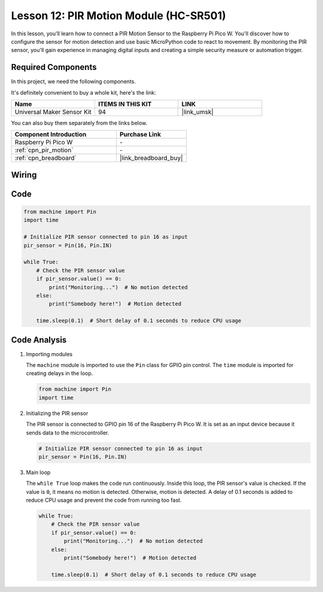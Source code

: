 .. _pico_lesson12_pir_motion:

Lesson 12: PIR Motion Module (HC-SR501)
============================================

In this lesson, you'll learn how to connect a PIR Motion Sensor to the Raspberry Pi Pico W. You'll discover how to configure the sensor for motion detection and use basic MicroPython code to react to movement. By monitoring the PIR sensor, you'll gain experience in managing digital inputs and creating a simple security measure or automation trigger.

Required Components
--------------------------

In this project, we need the following components. 

It's definitely convenient to buy a whole kit, here's the link: 

.. list-table::
    :widths: 20 20 20
    :header-rows: 1

    *   - Name	
        - ITEMS IN THIS KIT
        - LINK
    *   - Universal Maker Sensor Kit
        - 94
        - |link_umsk|

You can also buy them separately from the links below.

.. list-table::
    :widths: 30 20
    :header-rows: 1

    *   - Component Introduction
        - Purchase Link

    *   - Raspberry Pi Pico W
        - \-
    *   - :ref:`cpn_pir_motion`
        - \-
    *   - :ref:`cpn_breadboard`
        - |link_breadboard_buy|


Wiring
---------------------------

.. image:: img/Lesson_12_pir_module_bb.png
    :width: 100%


Code
---------------------------

.. code-block:: python

   from machine import Pin
   import time
   
   # Initialize PIR sensor connected to pin 16 as input
   pir_sensor = Pin(16, Pin.IN)
   
   while True:
       # Check the PIR sensor value
       if pir_sensor.value() == 0:  
           print("Monitoring...")  # No motion detected
       else:
           print("Somebody here!")  # Motion detected
   
       time.sleep(0.1)  # Short delay of 0.1 seconds to reduce CPU usage

Code Analysis
---------------------------

#. Importing modules

   The ``machine`` module is imported to use the ``Pin`` class for GPIO pin control. The ``time`` module is imported for creating delays in the loop.

   .. code-block:: python

      from machine import Pin
      import time

#. Initializing the PIR sensor

   The PIR sensor is connected to GPIO pin 16 of the Raspberry Pi Pico W. It is set as an input device because it sends data to the microcontroller.

   .. code-block:: python

      # Initialize PIR sensor connected to pin 16 as input
      pir_sensor = Pin(16, Pin.IN)

#. Main loop

   The ``while True`` loop makes the code run continuously. Inside this loop, the PIR sensor's value is checked. If the value is ``0``, it means no motion is detected. Otherwise, motion is detected. A delay of 0.1 seconds is added to reduce CPU usage and prevent the code from running too fast.

   .. code-block:: python

      while True:
          # Check the PIR sensor value
          if pir_sensor.value() == 0:  
              print("Monitoring...")  # No motion detected
          else:
              print("Somebody here!")  # Motion detected

          time.sleep(0.1)  # Short delay of 0.1 seconds to reduce CPU usage